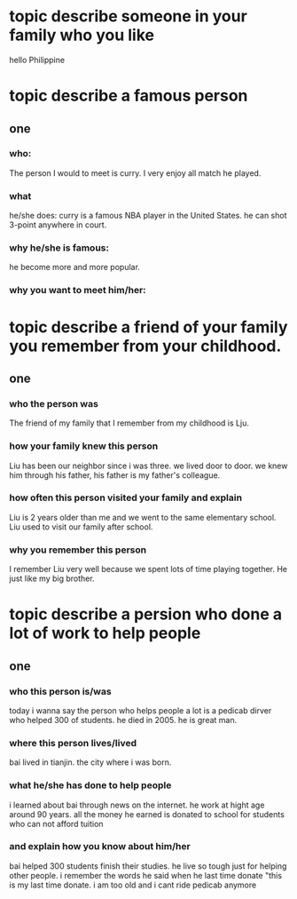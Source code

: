 
* topic describe someone in your family who you like
hello  
Philippine

* topic describe a famous person
** one
*** who:
The person I would to meet is curry. I very enjoy all match he played.
*** what
he/she does: curry is a famous NBA player in the United States. he can shot 3-point
anywhere in court.
*** why he/she is famous:
he become more and more popular. 
*** why you want to meet him/her:

* topic describe a friend of your family you remember from your childhood.
** one
*** who the person was
The friend of my family that I remember from my childhood is Lju.

*** how your family knew this person
Liu has been our neighbor since i was three. we lived door to door.
we knew him through his father, his father is my father's colleague.

*** how often this person visited your family and explain
Liu is 2 years older than me and we went to the same elementary school.
Liu used to visit our family after school.

*** why you remember this person
I remember Liu very well because we spent lots of time playing together.
He just like my big brother.

* topic describe a persion who done a lot of work to help people
** one
*** who this person is/was
today i wanna say the person who helps people a lot is a pedicab dirver
who helped 300 of students. he died in 2005. he is great man.
*** where this person lives/lived
bai lived in tianjin. the city where i was born.
*** what he/she has done to help people
i learned about bai through news on the internet. he work at hight age
around 90 years. all the money he earned is donated to school for students
who can not afford tuition
*** and explain how you know about him/her
bai helped 300 students finish their studies. he live so tough just for
helping other people. i remember the words he said when he last time donate
"this is my last time donate. i am too old and i cant ride pedicab anymore
